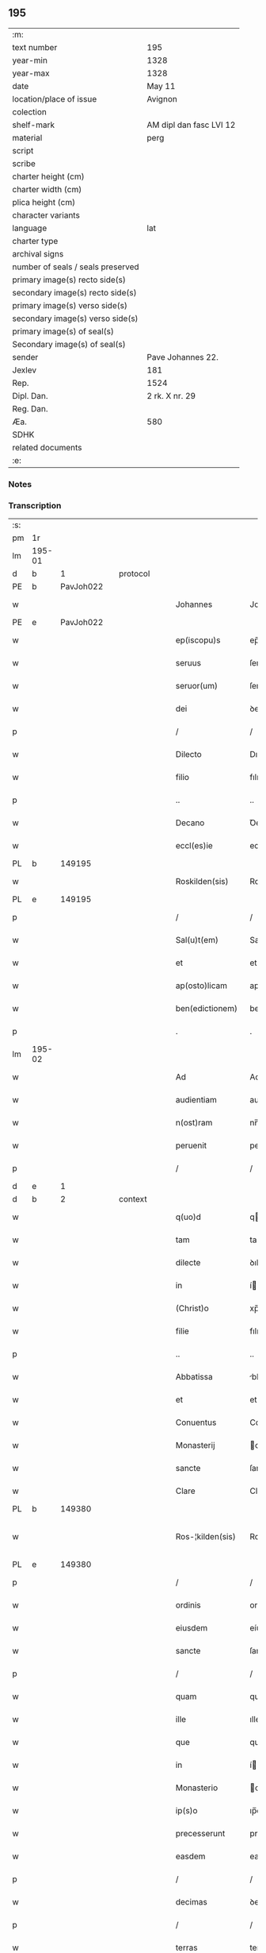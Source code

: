 ** 195

| :m:                               |                         |
| text number                       | 195                     |
| year-min                          | 1328                    |
| year-max                          | 1328                    |
| date                              | May 11                  |
| location/place of issue           | Avignon                 |
| colection                         |                         |
| shelf-mark                        | AM dipl dan fasc LVI 12 |
| material                          | perg                    |
| script                            |                         |
| scribe                            |                         |
| charter height (cm)               |                         |
| charter width (cm)                |                         |
| plica height (cm)                 |                         |
| character variants                |                         |
| language                          | lat                     |
| charter type                      |                         |
| archival signs                    |                         |
| number of seals / seals preserved |                         |
| primary image(s) recto side(s)    |                         |
| secondary image(s) recto side(s)  |                         |
| primary image(s) verso side(s)    |                         |
| secondary image(s) verso side(s)  |                         |
| primary image(s) of seal(s)       |                         |
| Secondary image(s) of seal(s)     |                         |
| sender                            | Pave Johannes 22.       |
| Jexlev                            | 181                     |
| Rep.                              | 1524                    |
| Dipl. Dan.                        | 2 rk. X nr. 29          |
| Reg. Dan.                         |                         |
| Æa.                               | 580                     |
| SDHK                              |                         |
| related documents                 |                         |
| :e:                               |                         |

*** Notes


*** Transcription
| :s: |        |   |   |   |   |                    |                    |   |   |   |   |     |   |   |   |               |
| pm  | 1r     |   |   |   |   |                    |                    |   |   |   |   |     |   |   |   |               |
| lm  | 195-01 |   |   |   |   |                    |                    |   |   |   |   |     |   |   |   |               |
| d  | b      | 1  |   | protocol  |   |                    |                    |   |   |   |   |     |   |   |   |               |
| PE  | b      | PavJoh022  |   |   |   |                    |                    |   |   |   |   |     |   |   |   |               |
| w   |        |   |   |   |   | Johannes           | Johannes           |   |   |   |   | lat |   |   |   |        195-01 |
| PE  | e      | PavJoh022  |   |   |   |                    |                    |   |   |   |   |     |   |   |   |               |
| w   |        |   |   |   |   | ep(iscopu)s        | ep̅s                |   |   |   |   | lat |   |   |   |        195-01 |
| w   |        |   |   |   |   | seruus             | ſeruus             |   |   |   |   | lat |   |   |   |        195-01 |
| w   |        |   |   |   |   | seruor(um)         | ſeruoꝝ             |   |   |   |   | lat |   |   |   |        195-01 |
| w   |        |   |   |   |   | dei                | ꝺeí                |   |   |   |   | lat |   |   |   |        195-01 |
| p   |        |   |   |   |   | /                  | /                  |   |   |   |   | lat |   |   |   |        195-01 |
| w   |        |   |   |   |   | Dilecto            | Dılecto            |   |   |   |   | lat |   |   |   |        195-01 |
| w   |        |   |   |   |   | filio              | fılıo              |   |   |   |   | lat |   |   |   |        195-01 |
| p   |        |   |   |   |   | ..                 | ..                 |   |   |   |   | lat |   |   |   |        195-01 |
| w   |        |   |   |   |   | Decano             | Ꝺecano             |   |   |   |   | lat |   |   |   |        195-01 |
| w   |        |   |   |   |   | eccl(es)ie         | eccl̅ıe             |   |   |   |   | lat |   |   |   |        195-01 |
| PL  | b      |   149195|   |   |   |                    |                    |   |   |   |   |     |   |   |   |               |
| w   |        |   |   |   |   | Roskilden(sis)     | Roſkılꝺe̅          |   |   |   |   | lat |   |   |   |        195-01 |
| PL  | e      |   149195|   |   |   |                    |                    |   |   |   |   |     |   |   |   |               |
| p   |        |   |   |   |   | /                  | /                  |   |   |   |   | lat |   |   |   |        195-01 |
| w   |        |   |   |   |   | Sal(u)t(em)        | Salt̅               |   |   |   |   | lat |   |   |   |        195-01 |
| w   |        |   |   |   |   | et                 | et                 |   |   |   |   | lat |   |   |   |        195-01 |
| w   |        |   |   |   |   | ap(osto)licam      | apl̅ıca            |   |   |   |   | lat |   |   |   |        195-01 |
| w   |        |   |   |   |   | ben(edictionem)    | be̅                |   |   |   |   | lat |   |   |   |        195-01 |
| p   |        |   |   |   |   | .                  | .                  |   |   |   |   | lat |   |   |   |        195-01 |
| lm  | 195-02 |   |   |   |   |                    |                    |   |   |   |   |     |   |   |   |               |
| w   |        |   |   |   |   | Ad                 | Ad                 |   |   |   |   | lat |   |   |   |        195-02 |
| w   |        |   |   |   |   | audientiam         | auꝺıentıa         |   |   |   |   | lat |   |   |   |        195-02 |
| w   |        |   |   |   |   | n(ost)ram          | nr̅a               |   |   |   |   | lat |   |   |   |        195-02 |
| w   |        |   |   |   |   | peruenit           | peruenít           |   |   |   |   | lat |   |   |   |        195-02 |
| p   |        |   |   |   |   | /                  | /                  |   |   |   |   | lat |   |   |   |        195-02 |
| d  | e      | 1  |   |   |   |                    |                    |   |   |   |   |     |   |   |   |               |
| d  | b      | 2  |   | context  |   |                    |                    |   |   |   |   |     |   |   |   |               |
| w   |        |   |   |   |   | q(uo)d             | q                 |   |   |   |   | lat |   |   |   |        195-02 |
| w   |        |   |   |   |   | tam                | ta                |   |   |   |   | lat |   |   |   |        195-02 |
| w   |        |   |   |   |   | dilecte            | ꝺılecte            |   |   |   |   | lat |   |   |   |        195-02 |
| w   |        |   |   |   |   | in                 | í                 |   |   |   |   | lat |   |   |   |        195-02 |
| w   |        |   |   |   |   | (Christ)o          | xp̅o                |   |   |   |   | lat |   |   |   |        195-02 |
| w   |        |   |   |   |   | filie              | fılıe              |   |   |   |   | lat |   |   |   |        195-02 |
| p   |        |   |   |   |   | ..                 | ..                 |   |   |   |   | lat |   |   |   |        195-02 |
| w   |        |   |   |   |   | Abbatissa          | bbatıſſa          |   |   |   |   | lat |   |   |   |        195-02 |
| w   |        |   |   |   |   | et                 | et                 |   |   |   |   | lat |   |   |   |        195-02 |
| w   |        |   |   |   |   | Conuentus          | Conuentus          |   |   |   |   | lat |   |   |   |        195-02 |
| w   |        |   |   |   |   | Monasterij         | onaﬅerí          |   |   |   |   | lat |   |   |   |        195-02 |
| w   |        |   |   |   |   | sancte             | ſancte             |   |   |   |   | lat |   |   |   |        195-02 |
| w   |        |   |   |   |   | Clare              | Clare              |   |   |   |   | lat |   |   |   |        195-02 |
| PL  | b      |   149380|   |   |   |                    |                    |   |   |   |   |     |   |   |   |               |
| w   |        |   |   |   |   | Ros-¦kilden(sis)   | Roſ-¦kılꝺe̅        |   |   |   |   | lat |   |   |   | 195-02—195-03 |
| PL  | e      |   149380|   |   |   |                    |                    |   |   |   |   |     |   |   |   |               |
| p   |        |   |   |   |   | /                  | /                  |   |   |   |   | lat |   |   |   |        195-03 |
| w   |        |   |   |   |   | ordinis            | orꝺínís            |   |   |   |   | lat |   |   |   |        195-03 |
| w   |        |   |   |   |   | eiusdem            | eíuſꝺe            |   |   |   |   | lat |   |   |   |        195-03 |
| w   |        |   |   |   |   | sancte             | ſancte             |   |   |   |   | lat |   |   |   |        195-03 |
| p   |        |   |   |   |   | /                  | /                  |   |   |   |   | lat |   |   |   |        195-03 |
| w   |        |   |   |   |   | quam               | qua               |   |   |   |   | lat |   |   |   |        195-03 |
| w   |        |   |   |   |   | ille               | ılle               |   |   |   |   | lat |   |   |   |        195-03 |
| w   |        |   |   |   |   | que                | que                |   |   |   |   | lat |   |   |   |        195-03 |
| w   |        |   |   |   |   | in                 | í                 |   |   |   |   | lat |   |   |   |        195-03 |
| w   |        |   |   |   |   | Monasterio         | onaﬅerío          |   |   |   |   | lat |   |   |   |        195-03 |
| w   |        |   |   |   |   | ip(s)o             | ıp̅o                |   |   |   |   | lat |   |   |   |        195-03 |
| w   |        |   |   |   |   | precesserunt       | preceſſerunt       |   |   |   |   | lat |   |   |   |        195-03 |
| w   |        |   |   |   |   | easdem             | eaſꝺe             |   |   |   |   | lat |   |   |   |        195-03 |
| p   |        |   |   |   |   | /                  | /                  |   |   |   |   | lat |   |   |   |        195-03 |
| w   |        |   |   |   |   | decimas            | ꝺecímas            |   |   |   |   | lat |   |   |   |        195-03 |
| p   |        |   |   |   |   | /                  | /                  |   |   |   |   | lat |   |   |   |        195-03 |
| w   |        |   |   |   |   | terras             | terras             |   |   |   |   | lat |   |   |   |        195-03 |
| p   |        |   |   |   |   | /                  | /                  |   |   |   |   | lat |   |   |   |        195-03 |
| w   |        |   |   |   |   | domos              | ꝺomos              |   |   |   |   | lat |   |   |   |        195-03 |
| p   |        |   |   |   |   | /                  | /                  |   |   |   |   | lat |   |   |   |        195-03 |
| w   |        |   |   |   |   | vi-¦neas           | ỽı-¦neas           |   |   |   |   | lat |   |   |   | 195-03—195-04 |
| p   |        |   |   |   |   | /                  | /                  |   |   |   |   | lat |   |   |   |        195-04 |
| w   |        |   |   |   |   | possessiones       | poſſeſſıones       |   |   |   |   | lat |   |   |   |        195-04 |
| p   |        |   |   |   |   | /                  | /                  |   |   |   |   | lat |   |   |   |        195-04 |
| w   |        |   |   |   |   | redditus           | reꝺꝺıtus           |   |   |   |   | lat |   |   |   |        195-04 |
| p   |        |   |   |   |   | /                  | /                  |   |   |   |   | lat |   |   |   |        195-04 |
| w   |        |   |   |   |   | prata              | prata              |   |   |   |   | lat |   |   |   |        195-04 |
| p   |        |   |   |   |   | /                  | /                  |   |   |   |   | lat |   |   |   |        195-04 |
| w   |        |   |   |   |   | pascua             | paſcua             |   |   |   |   | lat |   |   |   |        195-04 |
| p   |        |   |   |   |   | /                  | /                  |   |   |   |   | lat |   |   |   |        195-04 |
| w   |        |   |   |   |   | nemora             | nemora             |   |   |   |   | lat |   |   |   |        195-04 |
| p   |        |   |   |   |   | /                  | /                  |   |   |   |   | lat |   |   |   |        195-04 |
| w   |        |   |   |   |   | molendina          | molenꝺına          |   |   |   |   | lat |   |   |   |        195-04 |
| p   |        |   |   |   |   | /                  | /                  |   |   |   |   | lat |   |   |   |        195-04 |
| w   |        |   |   |   |   | iura               | íura               |   |   |   |   | lat |   |   |   |        195-04 |
| p   |        |   |   |   |   | /                  | /                  |   |   |   |   | lat |   |   |   |        195-04 |
| w   |        |   |   |   |   | iurisdictiones     | ıurıſꝺıctıones     |   |   |   |   | lat |   |   |   |        195-04 |
| p   |        |   |   |   |   | /                  | /                  |   |   |   |   | lat |   |   |   |        195-04 |
| w   |        |   |   |   |   | et                 | et                 |   |   |   |   | lat |   |   |   |        195-04 |
| w   |        |   |   |   |   | quedam             | queꝺa             |   |   |   |   | lat |   |   |   |        195-04 |
| w   |        |   |   |   |   | alia               | alıa               |   |   |   |   | lat |   |   |   |        195-04 |
| w   |        |   |   |   |   | bona               | bona               |   |   |   |   | lat |   |   |   |        195-04 |
| w   |        |   |   |   |   | ip(s)ius           | ıp̅ıus              |   |   |   |   | lat |   |   |   |        195-04 |
| w   |        |   |   |   |   | Mo-¦nasterij       | o-¦naﬅerí        |   |   |   |   | lat |   |   |   | 195-04—195-05 |
| p   |        |   |   |   |   | /                  | /                  |   |   |   |   | lat |   |   |   |        195-05 |
| w   |        |   |   |   |   | datis              | ꝺatıs              |   |   |   |   | lat |   |   |   |        195-05 |
| w   |        |   |   |   |   | super              | ſuper              |   |   |   |   | lat |   |   |   |        195-05 |
| w   |        |   |   |   |   | hoc                | hoc                |   |   |   |   | lat |   |   |   |        195-05 |
| w   |        |   |   |   |   | litteris           | lıtterıs           |   |   |   |   | lat |   |   |   |        195-05 |
| p   |        |   |   |   |   | /                  | /                  |   |   |   |   | lat |   |   |   |        195-05 |
| w   |        |   |   |   |   | confectis          | confectıs          |   |   |   |   | lat |   |   |   |        195-05 |
| w   |        |   |   |   |   | exinde             | exınꝺe             |   |   |   |   | lat |   |   |   |        195-05 |
| w   |        |   |   |   |   | publicis           | publıcıs           |   |   |   |   | lat |   |   |   |        195-05 |
| w   |        |   |   |   |   | Jnstrumentis       | Jnﬅrumentıs        |   |   |   |   | lat |   |   |   |        195-05 |
| p   |        |   |   |   |   | /                  | /                  |   |   |   |   | lat |   |   |   |        195-05 |
| w   |        |   |   |   |   | interpositis       | ınterpoſıtıs       |   |   |   |   | lat |   |   |   |        195-05 |
| w   |        |   |   |   |   | iuramentis         | íuramentıs         |   |   |   |   | lat |   |   |   |        195-05 |
| p   |        |   |   |   |   | /                  | /                  |   |   |   |   | lat |   |   |   |        195-05 |
| w   |        |   |   |   |   | factis             | factıs             |   |   |   |   | lat |   |   |   |        195-05 |
| w   |        |   |   |   |   | renun-¦ciationibus | renun-¦cıatıonıbus |   |   |   |   | lat |   |   |   | 195-05—195-06 |
| p   |        |   |   |   |   | /                  | /                  |   |   |   |   | lat |   |   |   |        195-06 |
| w   |        |   |   |   |   | et                 | et                 |   |   |   |   | lat |   |   |   |        195-06 |
| w   |        |   |   |   |   | penis              | penıs              |   |   |   |   | lat |   |   |   |        195-06 |
| w   |        |   |   |   |   | adiectis           | aꝺıectıs           |   |   |   |   | lat |   |   |   |        195-06 |
| p   |        |   |   |   |   | /                  | /                  |   |   |   |   | lat |   |   |   |        195-06 |
| w   |        |   |   |   |   | in                 | í                 |   |   |   |   | lat |   |   |   |        195-06 |
| w   |        |   |   |   |   | grauem             | graue             |   |   |   |   | lat |   |   |   |        195-06 |
| w   |        |   |   |   |   | eiusdem            | eíuſꝺe            |   |   |   |   | lat |   |   |   |        195-06 |
| w   |        |   |   |   |   | Monasterij         | onaﬅerí          |   |   |   |   | lat |   |   |   |        195-06 |
| w   |        |   |   |   |   | lesionem           | leſıone           |   |   |   |   | lat |   |   |   |        195-06 |
| p   |        |   |   |   |   | /                  | /                  |   |   |   |   | lat |   |   |   |        195-06 |
| w   |        |   |   |   |   | nonnullis          | nonnullıs          |   |   |   |   | lat |   |   |   |        195-06 |
| w   |        |   |   |   |   | cl(er)icis         | cl̅ıcıs             |   |   |   |   | lat |   |   |   |        195-06 |
| w   |        |   |   |   |   | et                 | et                 |   |   |   |   | lat |   |   |   |        195-06 |
| w   |        |   |   |   |   | laicis             | laıcıs             |   |   |   |   | lat |   |   |   |        195-06 |
| w   |        |   |   |   |   | aliquibus          | alıquıbus          |   |   |   |   | lat |   |   |   |        195-06 |
| lm  | 195-07 |   |   |   |   |                    |                    |   |   |   |   |     |   |   |   |               |
| w   |        |   |   |   |   | eor(um)            | eoꝝ                |   |   |   |   | lat |   |   |   |        195-07 |
| w   |        |   |   |   |   | ad                 | aꝺ                 |   |   |   |   | lat |   |   |   |        195-07 |
| w   |        |   |   |   |   | uitam              | uíta              |   |   |   |   | lat |   |   |   |        195-07 |
| p   |        |   |   |   |   | /                  | /                  |   |   |   |   | lat |   |   |   |        195-07 |
| w   |        |   |   |   |   | quibusdam          | quıbuſꝺa          |   |   |   |   | lat |   |   |   |        195-07 |
| w   |        |   |   |   |   | uero               | uero               |   |   |   |   | lat |   |   |   |        195-07 |
| w   |        |   |   |   |   | ad                 | aꝺ                 |   |   |   |   | lat |   |   |   |        195-07 |
| w   |        |   |   |   |   | non                | no                |   |   |   |   | lat |   |   |   |        195-07 |
| w   |        |   |   |   |   | modicum            | moꝺıcu            |   |   |   |   | lat |   |   |   |        195-07 |
| w   |        |   |   |   |   | tempus             | tempus             |   |   |   |   | lat |   |   |   |        195-07 |
| p   |        |   |   |   |   | /                  | /                  |   |   |   |   | lat |   |   |   |        195-07 |
| w   |        |   |   |   |   | et                 | et                 |   |   |   |   | lat |   |   |   |        195-07 |
| w   |        |   |   |   |   | alijs              | alís              |   |   |   |   | lat |   |   |   |        195-07 |
| w   |        |   |   |   |   | perpetuo           | perpetuo           |   |   |   |   | lat |   |   |   |        195-07 |
| w   |        |   |   |   |   | ad                 | aꝺ                 |   |   |   |   | lat |   |   |   |        195-07 |
| w   |        |   |   |   |   | firmam             | fírma             |   |   |   |   | lat |   |   |   |        195-07 |
| p   |        |   |   |   |   | /                  | /                  |   |   |   |   | lat |   |   |   |        195-07 |
| w   |        |   |   |   |   | uel                | uel                |   |   |   |   | lat |   |   |   |        195-07 |
| w   |        |   |   |   |   | sub                | ſub                |   |   |   |   | lat |   |   |   |        195-07 |
| w   |        |   |   |   |   | censu              | cenſu              |   |   |   |   | lat |   |   |   |        195-07 |
| w   |        |   |   |   |   | an-¦nuo            | n-¦nuo            |   |   |   |   | lat |   |   |   | 195-07—195-08 |
| w   |        |   |   |   |   | concesserunt       | conceſſerunt       |   |   |   |   | lat |   |   |   |        195-08 |
| p   |        |   |   |   |   | /                  | /                  |   |   |   |   | lat |   |   |   |        195-08 |
| w   |        |   |   |   |   | quor(um)           | quoꝝ               |   |   |   |   | lat |   |   |   |        195-08 |
| w   |        |   |   |   |   | aliqui             | alıquí             |   |   |   |   | lat |   |   |   |        195-08 |
| w   |        |   |   |   |   | dicuntur           | ꝺıcuntur           |   |   |   |   | lat |   |   |   |        195-08 |
| p   |        |   |   |   |   | /                  | /                  |   |   |   |   | lat |   |   |   |        195-08 |
| w   |        |   |   |   |   | super              | ſuper              |   |   |   |   | lat |   |   |   |        195-08 |
| w   |        |   |   |   |   | hijs               | hís               |   |   |   |   | lat |   |   |   |        195-08 |
| w   |        |   |   |   |   | confirmationis     | confırmatıonıs     |   |   |   |   | lat |   |   |   |        195-08 |
| w   |        |   |   |   |   | litteras           | lıtteras           |   |   |   |   | lat |   |   |   |        195-08 |
| p   |        |   |   |   |   | /                  | /                  |   |   |   |   | lat |   |   |   |        195-08 |
| w   |        |   |   |   |   | in                 | í                 |   |   |   |   | lat |   |   |   |        195-08 |
| w   |        |   |   |   |   | forma              | forma              |   |   |   |   | lat |   |   |   |        195-08 |
| w   |        |   |   |   |   | communi            | communí            |   |   |   |   | lat |   |   |   |        195-08 |
| w   |        |   |   |   |   | a                  | a                  |   |   |   |   | lat |   |   |   |        195-08 |
| w   |        |   |   |   |   | sede               | ſeꝺe               |   |   |   |   | lat |   |   |   |        195-08 |
| w   |        |   |   |   |   | apostolica         | apoﬅolıca          |   |   |   |   | lat |   |   |   |        195-08 |
| lm  | 195-09 |   |   |   |   |                    |                    |   |   |   |   |     |   |   |   |               |
| w   |        |   |   |   |   | impetrasse         | ímpetraſſe         |   |   |   |   | lat |   |   |   |        195-09 |
| p   |        |   |   |   |   | .                  | .                  |   |   |   |   | lat |   |   |   |        195-09 |
| w   |        |   |   |   |   | Quia               | Quía               |   |   |   |   | lat |   |   |   |        195-09 |
| w   |        |   |   |   |   | uero               | uero               |   |   |   |   | lat |   |   |   |        195-09 |
| w   |        |   |   |   |   | n(ost)ra           | nr̅a                |   |   |   |   | lat |   |   |   |        195-09 |
| w   |        |   |   |   |   | interest           | ıntereﬅ            |   |   |   |   | lat |   |   |   |        195-09 |
| w   |        |   |   |   |   | super              | ſuper              |   |   |   |   | lat |   |   |   |        195-09 |
| w   |        |   |   |   |   | hoc                | hoc                |   |   |   |   | lat |   |   |   |        195-09 |
| w   |        |   |   |   |   | de                 | ꝺe                 |   |   |   |   | lat |   |   |   |        195-09 |
| w   |        |   |   |   |   | oportuno           | oportuno           |   |   |   |   | lat |   |   |   |        195-09 |
| w   |        |   |   |   |   | remedio            | remeꝺıo            |   |   |   |   | lat |   |   |   |        195-09 |
| w   |        |   |   |   |   | prouidere          | prouıꝺere          |   |   |   |   | lat |   |   |   |        195-09 |
| p   |        |   |   |   |   | /                  | /                  |   |   |   |   | lat |   |   |   |        195-09 |
| w   |        |   |   |   |   | discretioni        | ꝺıſcretıoní        |   |   |   |   | lat |   |   |   |        195-09 |
| w   |        |   |   |   |   | tue                | tue                |   |   |   |   | lat |   |   |   |        195-09 |
| w   |        |   |   |   |   | per                | per                |   |   |   |   | lat |   |   |   |        195-09 |
| w   |        |   |   |   |   | ap(osto)lica       | apl̅ıca             |   |   |   |   | lat |   |   |   |        195-09 |
| lm  | 195-10 |   |   |   |   |                    |                    |   |   |   |   |     |   |   |   |               |
| w   |        |   |   |   |   | scripta            | ſcrıpta            |   |   |   |   | lat |   |   |   |        195-10 |
| w   |        |   |   |   |   | mandamus           | manꝺamus           |   |   |   |   | lat |   |   |   |        195-10 |
| p   |        |   |   |   |   | /                  | /                  |   |   |   |   | lat |   |   |   |        195-10 |
| w   |        |   |   |   |   | quatinus           | quatínus           |   |   |   |   | lat |   |   |   |        195-10 |
| w   |        |   |   |   |   | ea                 | ea                 |   |   |   |   | lat |   |   |   |        195-10 |
| w   |        |   |   |   |   | que                | que                |   |   |   |   | lat |   |   |   |        195-10 |
| w   |        |   |   |   |   | de                 | ꝺe                 |   |   |   |   | lat |   |   |   |        195-10 |
| w   |        |   |   |   |   | bonis              | bonís              |   |   |   |   | lat |   |   |   |        195-10 |
| w   |        |   |   |   |   | predicti           | preꝺıctí           |   |   |   |   | lat |   |   |   |        195-10 |
| w   |        |   |   |   |   | Monasterij         | onaﬅerí          |   |   |   |   | lat |   |   |   |        195-10 |
| w   |        |   |   |   |   | per                | per                |   |   |   |   | lat |   |   |   |        195-10 |
| w   |        |   |   |   |   | concessiones       | conceſſıones       |   |   |   |   | lat |   |   |   |        195-10 |
| w   |        |   |   |   |   | huiusmodi          | huíuſmoꝺí          |   |   |   |   | lat |   |   |   |        195-10 |
| w   |        |   |   |   |   | alienata           | alıenata           |   |   |   |   | lat |   |   |   |        195-10 |
| w   |        |   |   |   |   | in-¦ueneris        | ín-¦uenerıs        |   |   |   |   | lat |   |   |   | 195-10—195-11 |
| w   |        |   |   |   |   | illicite           | ıllıcıte           |   |   |   |   | lat |   |   |   |        195-11 |
| w   |        |   |   |   |   | uel                | uel                |   |   |   |   | lat |   |   |   |        195-11 |
| w   |        |   |   |   |   | distracta          | ꝺıﬅracta           |   |   |   |   | lat |   |   |   |        195-11 |
| p   |        |   |   |   |   | /                  | /                  |   |   |   |   | lat |   |   |   |        195-11 |
| w   |        |   |   |   |   | non                | o                |   |   |   |   | lat |   |   |   |        195-11 |
| w   |        |   |   |   |   | obstantibus        | obﬅantıbus         |   |   |   |   | lat |   |   |   |        195-11 |
| w   |        |   |   |   |   | litteris           | lıtterıs           |   |   |   |   | lat |   |   |   |        195-11 |
| p   |        |   |   |   |   | /                  | /                  |   |   |   |   | lat |   |   |   |        195-11 |
| w   |        |   |   |   |   | Jnstrumentis       | Jnﬅrumentıs        |   |   |   |   | lat |   |   |   |        195-11 |
| p   |        |   |   |   |   | /                  | /                  |   |   |   |   | lat |   |   |   |        195-11 |
| w   |        |   |   |   |   | iuramentis         | íuramentıs         |   |   |   |   | lat |   |   |   |        195-11 |
| p   |        |   |   |   |   | /                  | /                  |   |   |   |   | lat |   |   |   |        195-11 |
| w   |        |   |   |   |   | renu(n)tiationibus | renu̅tıatıonıbus    |   |   |   |   | lat |   |   |   |        195-11 |
| p   |        |   |   |   |   | /                  | /                  |   |   |   |   | lat |   |   |   |        195-11 |
| w   |        |   |   |   |   | penis              | penıs              |   |   |   |   | lat |   |   |   |        195-11 |
| p   |        |   |   |   |   | /                  | /                  |   |   |   |   | lat |   |   |   |        195-11 |
| w   |        |   |   |   |   | et                 | et                 |   |   |   |   | lat |   |   |   |        195-11 |
| w   |        |   |   |   |   |                    |                    |   |   |   |   | lat |   |   |   |        195-11 |
| lm  | 195-12 |   |   |   |   |                    |                    |   |   |   |   |     |   |   |   |               |
| w   |        |   |   |   |   | confirmationibus   | confírmatıonıbus   |   |   |   |   | lat |   |   |   |        195-12 |
| w   |        |   |   |   |   | supradictis        | ſupraꝺıctıs        |   |   |   |   | lat |   |   |   |        195-12 |
| p   |        |   |   |   |   | /                  | /                  |   |   |   |   | lat |   |   |   |        195-12 |
| w   |        |   |   |   |   | ad                 | aꝺ                 |   |   |   |   | lat |   |   |   |        195-12 |
| w   |        |   |   |   |   | ius                | íus                |   |   |   |   | lat |   |   |   |        195-12 |
| w   |        |   |   |   |   | et                 | et                 |   |   |   |   | lat |   |   |   |        195-12 |
| w   |        |   |   |   |   | proprietatem       | propríetate       |   |   |   |   | lat |   |   |   |        195-12 |
| w   |        |   |   |   |   | prefati            | prefatí            |   |   |   |   | lat |   |   |   |        195-12 |
| w   |        |   |   |   |   | Monasterij         | onaﬅerí          |   |   |   |   | lat |   |   |   |        195-12 |
| w   |        |   |   |   |   | legitime           | legítíme           |   |   |   |   | lat |   |   |   |        195-12 |
| w   |        |   |   |   |   | reuocare           | reuocare           |   |   |   |   | lat |   |   |   |        195-12 |
| w   |        |   |   |   |   | procures           | procures           |   |   |   |   | lat |   |   |   |        195-12 |
| p   |        |   |   |   |   | .                  | .                  |   |   |   |   | lat |   |   |   |        195-12 |
| lm  | 195-13 |   |   |   |   |                    |                    |   |   |   |   |     |   |   |   |               |
| w   |        |   |   |   |   | Contradictores     | Contraꝺıctores     |   |   |   |   | lat |   |   |   |        195-13 |
| w   |        |   |   |   |   | per                | per                |   |   |   |   | lat |   |   |   |        195-13 |
| w   |        |   |   |   |   | censuram           | cenſura           |   |   |   |   | lat |   |   |   |        195-13 |
| w   |        |   |   |   |   | eccl(es)iasticam   | eccl̅ıaﬅıca        |   |   |   |   | lat |   |   |   |        195-13 |
| w   |        |   |   |   |   | app(e)ll(ati)one   | all̅one            |   |   |   |   | lat |   |   |   |        195-13 |
| w   |        |   |   |   |   | postposita         | poﬅpoſıta          |   |   |   |   | lat |   |   |   |        195-13 |
| w   |        |   |   |   |   | compescendo        | compeſcenꝺo        |   |   |   |   | lat |   |   |   |        195-13 |
| p   |        |   |   |   |   | .                  | .                  |   |   |   |   | lat |   |   |   |        195-13 |
| w   |        |   |   |   |   | Testes             | Teﬅes              |   |   |   |   | lat |   |   |   |        195-13 |
| w   |        |   |   |   |   | autem              | aute              |   |   |   |   | lat |   |   |   |        195-13 |
| w   |        |   |   |   |   | qui                | quí                |   |   |   |   | lat |   |   |   |        195-13 |
| w   |        |   |   |   |   | fuerint            | fuerínt            |   |   |   |   | lat |   |   |   |        195-13 |
| w   |        |   |   |   |   | no-¦minati         | no-¦mínatí         |   |   |   |   | lat |   |   |   | 195-13—195-14 |
| p   |        |   |   |   |   | /                  | /                  |   |   |   |   | lat |   |   |   |        195-14 |
| w   |        |   |   |   |   | si                 | ſı                 |   |   |   |   | lat |   |   |   |        195-14 |
| w   |        |   |   |   |   | se                 | ſe                 |   |   |   |   | lat |   |   |   |        195-14 |
| w   |        |   |   |   |   | gratia             | gratıa             |   |   |   |   | lat |   |   |   |        195-14 |
| p   |        |   |   |   |   | /                  | /                  |   |   |   |   | lat |   |   |   |        195-14 |
| w   |        |   |   |   |   | odio               | oꝺıo               |   |   |   |   | lat |   |   |   |        195-14 |
| p   |        |   |   |   |   | /                  | /                  |   |   |   |   | lat |   |   |   |        195-14 |
| w   |        |   |   |   |   | u(e)l              | ul̅                 |   |   |   |   | lat |   |   |   |        195-14 |
| w   |        |   |   |   |   | timore             | tímore             |   |   |   |   | lat |   |   |   |        195-14 |
| w   |        |   |   |   |   | subtraxeri(n)t     | ſubtraxerı̅t        |   |   |   |   | lat |   |   |   |        195-14 |
| p   |        |   |   |   |   | /                  | /                  |   |   |   |   | lat |   |   |   |        195-14 |
| w   |        |   |   |   |   | censura            | cenſura            |   |   |   |   | lat |   |   |   |        195-14 |
| w   |        |   |   |   |   | simili             | ſímílí             |   |   |   |   | lat |   |   |   |        195-14 |
| w   |        |   |   |   |   | appell(ati)one     | aell̅one           |   |   |   |   | lat |   |   |   |        195-14 |
| w   |        |   |   |   |   | cessante           | ceſſante           |   |   |   |   | lat |   |   |   |        195-14 |
| w   |        |   |   |   |   | compellas          | compellas          |   |   |   |   | lat |   |   |   |        195-14 |
| w   |        |   |   |   |   | ueritati           | uerıtatí           |   |   |   |   | lat |   |   |   |        195-14 |
| w   |        |   |   |   |   | te-¦stimonium      | te-¦ﬅímoníu       |   |   |   |   | lat |   |   |   | 195-14—195-15 |
| w   |        |   |   |   |   | perhibere          | perhıbere          |   |   |   |   | lat |   |   |   |        195-15 |
| p   |        |   |   |   |   | .                  | .                  |   |   |   |   | lat |   |   |   |        195-15 |
| d  | e      | 2  |   |   |   |                    |                    |   |   |   |   |     |   |   |   |               |
| d  | b      | 3  |   | eschatocol  |   |                    |                    |   |   |   |   |     |   |   |   |               |
| w   |        |   |   |   |   | Dat(um)            | Dat̅                |   |   |   |   | lat |   |   |   |        195-15 |
| PL  | b      |   |   |   |   |                    |                    |   |   |   |   |     |   |   |   |               |
| w   |        |   |   |   |   | Auinion            | Auınío            |   |   |   |   | lat |   |   |   |        195-15 |
| PL  | e      |   |   |   |   |                    |                    |   |   |   |   |     |   |   |   |               |
| n   |        |   |   |   |   | v                  | ỽ                  |   |   |   |   | lat |   |   |   |        195-15 |
| w   |        |   |   |   |   | Jd(us)             | J                 |   |   |   |   | lat |   |   |   |        195-15 |
| w   |        |   |   |   |   | Maij               | aí               |   |   |   |   | lat |   |   |   |        195-15 |
| w   |        |   |   |   |   | Pontificatus       | Pontıfıcatus       |   |   |   |   | lat |   |   |   |        195-15 |
| w   |        |   |   |   |   | n(ost)ri           | nr̅ı                |   |   |   |   | lat |   |   |   |        195-15 |
| w   |        |   |   |   |   | Anno               | nno               |   |   |   |   | lat |   |   |   |        195-15 |
| w   |        |   |   |   |   | Duodecimo          | Ꝺuoꝺecímo          |   |   |   |   | lat |   |   |   |        195-15 |
| p   |        |   |   |   |   | ∴                  | ∴                  |   |   |   |   | lat |   |   |   |        195-15 |
| d  | e      | 3  |   |   |   |                    |                    |   |   |   |   |     |   |   |   |               |
| :e: |        |   |   |   |   |                    |                    |   |   |   |   |     |   |   |   |               |